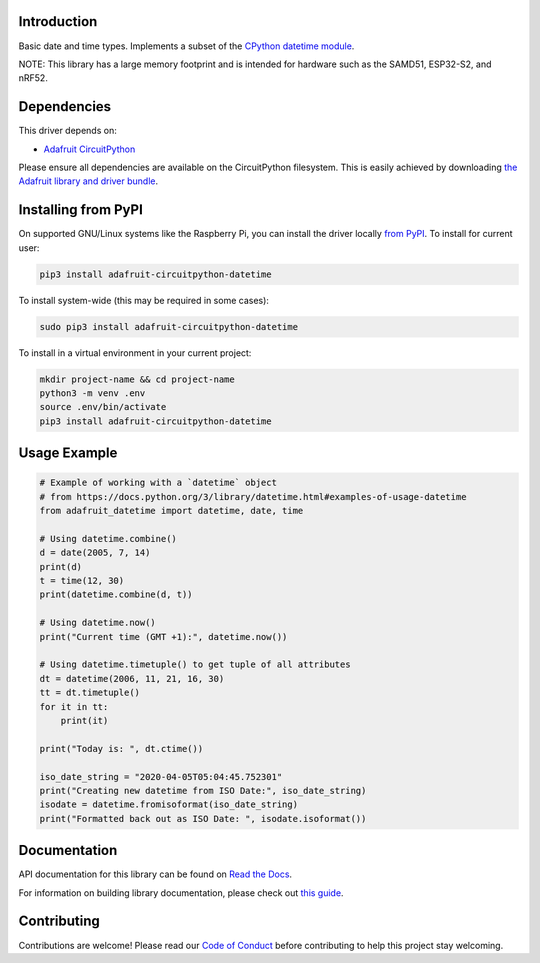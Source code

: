 Introduction
============

.. image:: https://readthedocs.org/projects/adafruit-circuitpython-datetime/badge/?version=latest
    :target: https://docs.circuitpython.org/projects/datetime/en/latest/
    :alt: Documentation Status

.. image:: https://img.shields.io/discord/327254708534116352.svg
    :target: https://adafru.it/discord
    :alt: Discord

.. image:: https://github.com/adafruit/Adafruit_CircuitPython_datetime/workflows/Build%20CI/badge.svg
    :target: https://github.com/adafruit/Adafruit_CircuitPython_datetime/actions
    :alt: Build Status

.. image:: https://img.shields.io/badge/code%20style-black-000000.svg
    :target: https://github.com/psf/black
    :alt: Code Style: Black

Basic date and time types. Implements a subset of the `CPython datetime module <https://docs.python.org/3/library/datetime.html>`_.

NOTE: This library has a large memory footprint and is intended for hardware such as the SAMD51, ESP32-S2, and nRF52.

Dependencies
=============
This driver depends on:

* `Adafruit CircuitPython <https://github.com/adafruit/circuitpython>`_

Please ensure all dependencies are available on the CircuitPython filesystem.
This is easily achieved by downloading
`the Adafruit library and driver bundle <https://circuitpython.org/libraries>`_.

Installing from PyPI
=====================
On supported GNU/Linux systems like the Raspberry Pi, you can install the driver locally `from
PyPI <https://pypi.org/project/adafruit-circuitpython-datetime/>`_. To install for current user:

.. code-block:: shell

    pip3 install adafruit-circuitpython-datetime

To install system-wide (this may be required in some cases):

.. code-block:: shell

    sudo pip3 install adafruit-circuitpython-datetime

To install in a virtual environment in your current project:

.. code-block:: shell

    mkdir project-name && cd project-name
    python3 -m venv .env
    source .env/bin/activate
    pip3 install adafruit-circuitpython-datetime

Usage Example
=============

.. code-block:: python

    # Example of working with a `datetime` object
    # from https://docs.python.org/3/library/datetime.html#examples-of-usage-datetime
    from adafruit_datetime import datetime, date, time

    # Using datetime.combine()
    d = date(2005, 7, 14)
    print(d)
    t = time(12, 30)
    print(datetime.combine(d, t))

    # Using datetime.now()
    print("Current time (GMT +1):", datetime.now())

    # Using datetime.timetuple() to get tuple of all attributes
    dt = datetime(2006, 11, 21, 16, 30)
    tt = dt.timetuple()
    for it in tt:
        print(it)

    print("Today is: ", dt.ctime())

    iso_date_string = "2020-04-05T05:04:45.752301"
    print("Creating new datetime from ISO Date:", iso_date_string)
    isodate = datetime.fromisoformat(iso_date_string)
    print("Formatted back out as ISO Date: ", isodate.isoformat())


Documentation
=============

API documentation for this library can be found on `Read the Docs <https://docs.circuitpython.org/projects/datetime/en/latest/>`_.

For information on building library documentation, please check out `this guide <https://learn.adafruit.com/creating-and-sharing-a-circuitpython-library/sharing-our-docs-on-readthedocs#sphinx-5-1>`_.

Contributing
============

Contributions are welcome! Please read our `Code of Conduct
<https://github.com/adafruit/Adafruit_CircuitPython_datetime/blob/main/CODE_OF_CONDUCT.md>`_
before contributing to help this project stay welcoming.
